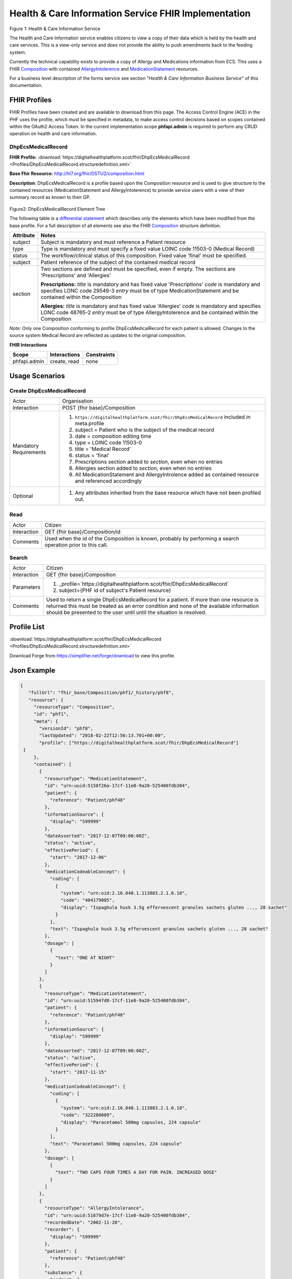 Health & Care Information Service FHIR Implementation
==========================================

.. figure:: ../../img/ECSBusService.png
   :scale: 50 %
   :alt: Health & Care Information Service

Figure 1: Health & Care Information Service

The Health and Care Information service enables citizens to view a copy of their data which is held by the health and care services. This is a view-only service and does not provide the ability to push amendments back to the feeding system.

Currently the technical capability exists to provide a copy of Allergy and Medications information from ECS. This uses a FHIR `Composition <http://hl7.org/fhir/DSTU2/composition.html>`__ with contained `AllergyIntolerence <http://hl7.org/fhir/DSTU2/allergyintolerance.html>`__ and `MedicationStatement <http://hl7.org/fhir/DSTU2/medicationstatement.html>`__ resources. 

For a business level description of the forms service see section "*Health & Care Information Business Service*" of this documentation.


FHIR Profiles
-------------

FHIR Profiles have been created and are available to download from this page. The
Access Control Engine (ACE) in the PHF uses the profile, which must be
specified in metadata, to make access control decisions based on scopes
contained within the OAuth2 Access Token. In the current implementation scope **phfapi.admin** 
is required to perform any CRUD operation on health and care information.

DhpEcsMedicalRecord
~~~~~~~~~~~~~~~~~~~

**FHIR Profile:** :download:`https://digitalhealthplatform.scot/fhir/DhpEcsMedicalRecord <Profiles/DhpEcsMedicalRecord.structuredefinition.xml>`

**Base Fhir Resource:** http://hl7.org/fhir/DSTU2/composition.html

**Description**: DhpEcsMedicalRecord is a profile based upon the Composition resource and is used to give structure to the contained resources (MedicationStatement and AllergyIntolerence) to provide service users with a view of their summary record as known to their GP.

.. figure:: ../../img/DhpEcsMedicalRecord_forge.png
   :scale: 75 %
   :alt: DhpEcsMedicalRecord Element Tree

Figure2: DhpEcsMedicalRecord Element Tree

The following table is a `differential
statement <http://hl7.org/fhir/DSTU2/profiling.html#snapshot>`__ which
describes only the elements which have been modified from the base
profile. For a full description of all elements see also the FHIR
`Composition <http://hl7.org/fhir/DSTU2/composition.html>`__ structure
definition.

+-----------------------------------+----------------------------------------------------------------------------------------------+
| **Attribute**                     | **Notes**                                                                                    |
+===================================+==============================================================================================+
| subject                           | Subject is mandatory and must reference a Patient                                            |
|                                   | resource                                                                                     |
+-----------------------------------+----------------------------------------------------------------------------------------------+
| type                              | Type is mandatory and must specify a fixed value LOINC code 11503-0 (Medical Record)         |
+-----------------------------------+----------------------------------------------------------------------------------------------+
| status                            | The workflow/clinical status of this composition. Fixed value 'final' must be specified.     |
+-----------------------------------+----------------------------------------------------------------------------------------------+
| subject                           | Patient reference of the subject of the contained medical record                             |
+-----------------------------------+----------------------------------------------------------------------------------------------+
| section                           | Two sections are defined and must be specified, even if empty.                               |
|                                   | The sections are 'Prescriptions' and 'Allergies'                                             |
|                                   |                                                                                              |
|                                   | **Prescriptions:**                                                                           |
|                                   | *title* is mandatory and has fixed value 'Prescriptions'                                     |
|                                   | *code* is mandatory and specifies LONC code 29549-3                                          |
|                                   | *entry* must be of type MedicationStatement and be contained within the Composition          |
|                                   |                                                                                              |
|                                   | **Allergies:**                                                                               |
|                                   | *title* is mandatory and has fixed value 'Allergies'                                         |
|                                   | *code* is mandatory and specifies LONC code 48765-2                                          |
|                                   | *entry* must be of type AllergyIntolerence and be contained within the Composition           |
|                                   |                                                                                              |
+-----------------------------------+----------------------------------------------------------------------------------------------+

*Note:* Only one Composition conforming to profile DhpEcsMedicalRecord for each patient is allowed. Changes to the source system Medical Record are reflected as updates to the original composition.

**FHIR Interactions**

+-----------------------+-----------------------+-----------------------+
| **Scope**             | **Interactions**      | **Constraints**       |
+=======================+=======================+=======================+
| phfapi.admin          | create, read          | none                  |
+-----------------------+-----------------------+-----------------------+

Usage Scenarios
---------------

Create DhpEcsMedicalRecord
~~~~~~~~~~~~~~~~~~~~~~~~~~

+-----------------------------------+---------------------------------------------------------------------------+
| Actor                             | Organisation                                                              |
+-----------------------------------+---------------------------------------------------------------------------+
| Interaction                       | POST {fhir base}/Composition                                              |
+-----------------------------------+---------------------------------------------------------------------------+
| Mandatory Requirements            | 1) ``https://digitalhealthplatform.scot/fhir/DhpEcsMedicalRecord``        |
|                                   |    included in meta.profile                                               |
|                                   |                                                                           |
|                                   | 2) subject = Patient who is the subject of the medical record             |
|                                   |                                                                           |
|                                   | 3) date = composition editing time                                        |
|                                   |                                                                           |
|                                   | 4) type = LOINC code 11503-0                                              |
|                                   |                                                                           |
|                                   | 5) title = 'Medical Record'                                               |
|                                   |                                                                           |
|                                   | 6) status = 'final'                                                       |
|                                   |                                                                           |
|                                   | 7) Prescriptions section added to *section*, even when no entries         |
|                                   |                                                                           |
|                                   | 8) Allergies section added to *section*, even when no entries             |
|                                   |                                                                           |
|                                   | 9) All MedicationStatement and AllergyIntrolence added as contained       |
|                                   |    resource and referenced accordingly                                    |
+-----------------------------------+---------------------------------------------------------------------------+
| Optional                          | 1) Any attributes inherited                                               |
|                                   |    from the base resource which                                           |
|                                   |    have not been profiled out.                                            |
+-----------------------------------+---------------------------------------------------------------------------+

Read
~~~~

+-----------------------------------+-----------------------------------------------------------------------+
| Actor                             | Citizen                                                               |
+-----------------------------------+-----------------------------------------------------------------------+
| Interaction                       | GET {fhir base}/Composition/id                                        |
+-----------------------------------+-----------------------------------------------------------------------+
| Comments                          | Used when the id of the Composition is known,                         |
|                                   | probably by performing a search operation prior to this call.         |    
+-----------------------------------+-----------------------------------------------------------------------+

Search
~~~~~~

+-----------------------------------+---------------------------------------------------------------------------------+
| Actor                             | Citizen                                                                         |
+-----------------------------------+---------------------------------------------------------------------------------+
| Interaction                       | GET {fhir base}/Composition                                                     |
+-----------------------------------+---------------------------------------------------------------------------------+
| Parameters                        | 1) _profile=`https://digitalhealthplatform.scot/fhir/DhpEcsMedicalRecord`       |
|                                   | 2) subject={PHF id of subject's Patient resource}                               |
+-----------------------------------+---------------------------------------------------------------------------------+
| Comments                          | Used to return a single DhpEcsMedicalRecord for a patient.                      |
|                                   | If more than one resource is returned this must be treated as an error condition|
|                                   | and none of the available information should be presented to the user until     |
|                                   | until the situation is resolved.                                                |
+-----------------------------------+---------------------------------------------------------------------------------+

Profile List
------------

:download:`https://digitalhealthplatform.scot/fhir/DhpEcsMedicalRecord <Profiles/DhpEcsMedicalRecord.structuredefinition.xml>`

Download Forge from https://simplifier.net/forge/download to view this profile.

Json Example
------------

.. code-block:: json

   {
      "fullUrl": "fhir_base/Composition/phf1/_history/phf8",
      "resource": {
        "resourceType": "Composition",
        "id": "phf1",
        "meta": {
          "versionId": "phf8",
          "lastUpdated": "2018-02-22T12:56:13.701+00:00",
          "profile": ["https://digitalhealthplatform.scot/fhir/DhpEcsMedicalRecord"]
    ]
        },
        "contained": [
          {
            "resourceType": "MedicationStatement",
            "id": "urn:uuid:5158f26a-17cf-11e8-9a20-525400fdb384",
            "patient": {
              "reference": "Patient/phf48"
            },
            "informationSource": {
              "display": "S99999"
            },
            "dateAsserted": "2017-12-07T09:00:00Z",
            "status": "active",
            "effectivePeriod": {
              "start": "2017-12-06"
            },
            "medicationCodeableConcept": {
              "coding": [
                {
                  "system": "urn:oid:2.16.840.1.113883.2.1.6.10",
                  "code": "404179005",
                  "display": "Ispaghula husk 3.5g effervescent granules sachets gluten ..., 28 sachet"
                }
              ],
              "text": "Ispaghula husk 3.5g effervescent granules sachets gluten ..., 28 sachet"
            },
            "dosage": [
              {
                "text": "ONE AT NIGHT"
              }
            ]
          },
          {
            "resourceType": "MedicationStatement",
            "id": "urn:uuid:515947d8-17cf-11e8-9a20-525400fdb384",
            "patient": {
              "reference": "Patient/phf48"
            },
            "informationSource": {
              "display": "S99999"
            },
            "dateAsserted": "2017-12-07T09:00:00Z",
            "status": "active",
            "effectivePeriod": {
              "start": "2017-11-15"
            },
            "medicationCodeableConcept": {
              "coding": [
                {
                  "system": "urn:oid:2.16.840.1.113883.2.1.6.10",
                  "code": "322280009",
                  "display": "Paracetamol 500mg capsules, 224 capsule"
                }
              ],
              "text": "Paracetamol 500mg capsules, 224 capsule"
            },
            "dosage": [
              {
                "text": "TWO CAPS FOUR TIMES A DAY FOR PAIN. INCREASED DOSE"
              }
            ]
          },
          {
            "resourceType": "AllergyIntolerance",
            "id": "urn:uuid:51679d7e-17cf-11e8-9a20-525400fdb384",
            "recordedDate": "2002-11-20",
            "recorder": {
              "display": "S99999"
            },
            "patient": {
              "reference": "Patient/phf48"
            },
            "substance": {
              "coding": [
                {
                  "system": "urn:oid:2.16.840.1.113883.2.1.6.2",
                  "code": "14L..00",
                  "display": "H/O: drug allergy, Bendroflumethiazide 2.5mg tablets"
                }
              ]
            },
            "note": {
              "text": "Likely Moderate Intolerance"
            }
          }
        ],
        "identifier": {
          "value": "Ensemble/ECS/2"
        },
        "date": "2018-02-22T17:58:21",
        "type": {
          "coding": [
            {
              "system": "http://loinc.org/",
              "code": "11503-0",
              "display": "Medical Record"
            }
          ]
        },
        "title": "Medical Record",
        "status": "final",
        "subject": {
          "reference": "fhir_base/Patient/phf48"
        },
        "author": [
          {
            "reference": "fhir_base/Device/NHSNSSHUB"
          }
        ],
        "custodian": {
          "reference": "fhir_base/Organization/NHSNSSIT"
        },
        "section": [
          {
            "title": "Prescriptions",
            "code": {
              "coding": [
                {
                  "system": "http://loinc.org/",
                  "code": "29549-3",
                  "display": "Medication administered Narrative"
                }
              ]
            },
            "text": {
              "status": "generated",
              "div": "<div xmlns=\"http://www.w3.org/1999/xhtml\">Medication administered Narrative.</div>"
            },
            "entry": [
              {
                "reference": "#urn:uuid:5158f26a-17cf-11e8-9a20-525400fdb384"
              },
              {
                "reference": "#urn:uuid:515947d8-17cf-11e8-9a20-525400fdb384"
              }
            ]
          },
          {
            "title": "Allergies",
            "code": {
              "coding": [
                {
                  "system": "http://loinc.org/",
                  "code": "48765-2",
                  "display": "Allergies and adverse reactions Document"
                }
              ]
            },
            "text": {
              "status": "generated",
              "div": "<div xmlns=\"http://www.w3.org/1999/xhtml\">Allergies and adverse reactions Document</div>"
            },
            "entry": [
              {
                "reference": "#urn:uuid:515eca0a-17cf-11e8-9a20-525400fdb384"
              },
              {
                "reference": "#urn:uuid:51679d7e-17cf-11e8-9a20-525400fdb384"
              }
            ]
          }
        ]
      }
    }


C# Examples
-------------------------


